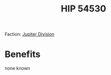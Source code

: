 :PROPERTIES:
:ID:       e1b0c446-0ced-475c-9031-a57e5e3c414f
:END:
#+title: HIP 54530
#+filetags: :Federation:Rank:Permit:System:
[[file:img/permit.png]]

Faction: [[id:a35c5eb2-0697-4ef3-9a11-950791952e2d][Jupiter Division]]

* Benefits
none known
